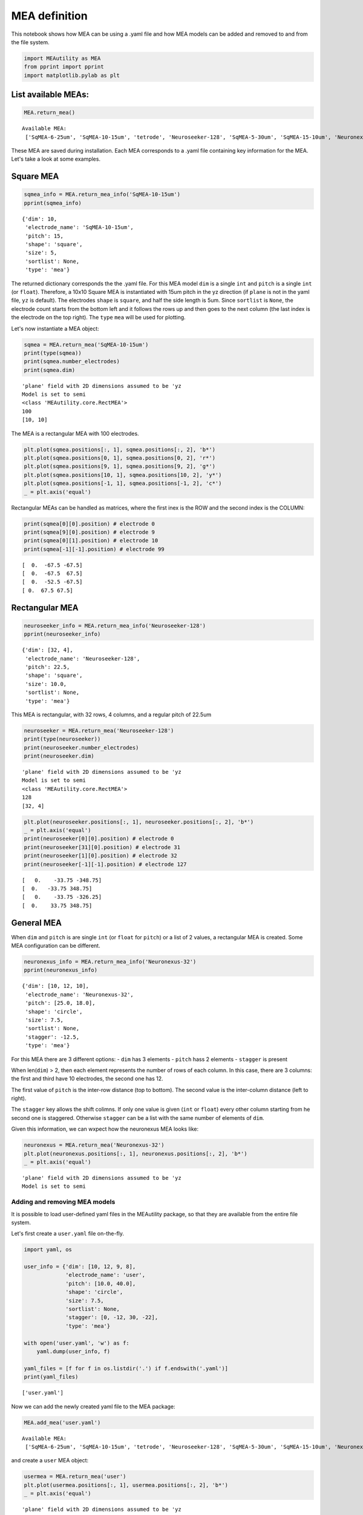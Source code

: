 
MEA definition
==============

This notebook shows how MEA can be using a .yaml file and how MEA models
can be added and removed to and from the file system.

.. code:: ipython3

    import MEAutility as MEA
    from pprint import pprint
    import matplotlib.pylab as plt

List available MEAs:
~~~~~~~~~~~~~~~~~~~~

.. code-block:: python

    MEA.return_mea()


.. parsed-literal::

    Available MEA: 
     ['SqMEA-6-25um', 'SqMEA-10-15um', 'tetrode', 'Neuroseeker-128', 'SqMEA-5-30um', 'SqMEA-15-10um', 'Neuronexus-32-Kampff', 'Neuronexus-32-cut-30', 'Neuropixels-128', 'Neuroseeker-128-Kampff', 'Neuropixels-24', 'SqMEA-7-20um', 'Neuronexus-32', 'Neuropixels-384']


These MEA are saved during installation. Each MEA corresponds to a .yaml
file containing key information for the MEA. Let's take a look at some
examples.

Square MEA
~~~~~~~~~~

.. code-block:: python

    sqmea_info = MEA.return_mea_info('SqMEA-10-15um')
    pprint(sqmea_info)


.. parsed-literal::

    {'dim': 10,
     'electrode_name': 'SqMEA-10-15um',
     'pitch': 15,
     'shape': 'square',
     'size': 5,
     'sortlist': None,
     'type': 'mea'}


The returned dictionary corresponds the the .yaml file. For this MEA
model ``dim`` is a single ``int`` and ``pitch`` is a single ``int`` (or
``float``). Therefore, a 10x10 Square MEA is instantiated with 15um
pitch in the yz direction (if ``plane`` is not in the yaml file, ``yz``
is default). The electrodes ``shape`` is ``square``, and half the side
length is 5um. Since ``sortlist`` is ``None``, the electrode count
starts from the bottom left and it follows the rows up and then goes to
the next column (the last index is the electrode on the top right). The
``type`` ``mea`` will be used for plotting.

Let's now instantiate a MEA object:

.. code-block:: python

    sqmea = MEA.return_mea('SqMEA-10-15um')
    print(type(sqmea))
    print(sqmea.number_electrodes)
    print(sqmea.dim)


.. parsed-literal::

    'plane' field with 2D dimensions assumed to be 'yz
    Model is set to semi
    <class 'MEAutility.core.RectMEA'>
    100
    [10, 10]


The MEA is a rectangular MEA with 100 electrodes.

.. code-block:: python

    plt.plot(sqmea.positions[:, 1], sqmea.positions[:, 2], 'b*')
    plt.plot(sqmea.positions[0, 1], sqmea.positions[0, 2], 'r*')
    plt.plot(sqmea.positions[9, 1], sqmea.positions[9, 2], 'g*')
    plt.plot(sqmea.positions[10, 1], sqmea.positions[10, 2], 'y*')
    plt.plot(sqmea.positions[-1, 1], sqmea.positions[-1, 2], 'c*')
    _ = plt.axis('equal')



.. image:: mea_definitions_files/mea_definitions_12_0.png


Rectangular MEAs can be handled as matrices, where the first inex is the
ROW and the second index is the COLUMN:

.. code-block:: python

    print(sqmea[0][0].position) # electrode 0
    print(sqmea[9][0].position) # electrode 9
    print(sqmea[0][1].position) # electrode 10
    print(sqmea[-1][-1].position) # electrode 99


.. parsed-literal::

    [  0.  -67.5 -67.5]
    [  0.  -67.5  67.5]
    [  0.  -52.5 -67.5]
    [ 0.  67.5 67.5]


Rectangular MEA
~~~~~~~~~~~~~~~

.. code-block:: python

    neuroseeker_info = MEA.return_mea_info('Neuroseeker-128')
    pprint(neuroseeker_info)


.. parsed-literal::

    {'dim': [32, 4],
     'electrode_name': 'Neuroseeker-128',
     'pitch': 22.5,
     'shape': 'square',
     'size': 10.0,
     'sortlist': None,
     'type': 'mea'}


This MEA is rectangular, with 32 rows, 4 columns, and a regular pitch of
22.5um

.. code-block:: python

    neuroseeker = MEA.return_mea('Neuroseeker-128')
    print(type(neuroseeker))
    print(neuroseeker.number_electrodes)
    print(neuroseeker.dim)


.. parsed-literal::

    'plane' field with 2D dimensions assumed to be 'yz
    Model is set to semi
    <class 'MEAutility.core.RectMEA'>
    128
    [32, 4]


.. code-block:: python

    plt.plot(neuroseeker.positions[:, 1], neuroseeker.positions[:, 2], 'b*')
    _ = plt.axis('equal')
    print(neuroseeker[0][0].position) # electrode 0
    print(neuroseeker[31][0].position) # electrode 31
    print(neuroseeker[1][0].position) # electrode 32
    print(neuroseeker[-1][-1].position) # electrode 127


.. parsed-literal::

    [   0.    -33.75 -348.75]
    [  0.   -33.75 348.75]
    [   0.    -33.75 -326.25]
    [  0.    33.75 348.75]



.. image:: mea_definitions_files/mea_definitions_19_1.png


General MEA
~~~~~~~~~~~

When ``dim`` and ``pitch`` is are single ``int`` (or ``float`` for
``pitch``) or a list of 2 values, a rectangular MEA is created. Some MEA
configuration can be different.

.. code-block:: python

    neuronexus_info = MEA.return_mea_info('Neuronexus-32')
    pprint(neuronexus_info)


.. parsed-literal::

    {'dim': [10, 12, 10],
     'electrode_name': 'Neuronexus-32',
     'pitch': [25.0, 18.0],
     'shape': 'circle',
     'size': 7.5,
     'sortlist': None,
     'stagger': -12.5,
     'type': 'mea'}


For this MEA there are 3 different options: - ``dim`` has 3 elements -
``pitch`` hass 2 elements - ``stagger`` is present

When len(\ ``dim``) > 2, then each element represents the number of rows
of each column. In this case, there are 3 columns: the first and third
have 10 electrodes, the second one has 12.

The first value of ``pitch`` is the inter-row distance (top to bottom).
The second value is the inter-column distance (left to right).

The ``stagger`` key allows the shift colimns. If only one value is given
(``int`` or ``float``) every other column starting from he second one is
staggered. Otherwise ``stagger`` can be a list with the same number of
elements of ``dim``.

Given this information, we can wxpect how the neuronexus MEA looks like:

.. code-block:: python

    neuronexus = MEA.return_mea('Neuronexus-32')
    plt.plot(neuronexus.positions[:, 1], neuronexus.positions[:, 2], 'b*')
    _ = plt.axis('equal')


.. parsed-literal::

    'plane' field with 2D dimensions assumed to be 'yz
    Model is set to semi



.. image:: mea_definitions_files/mea_definitions_24_1.png


Adding and removing MEA models
------------------------------

It is possible to load user-defined yaml files in the MEAutility
package, so that they are available from the entire file system.

Let's first create a ``user.yaml`` file on-the-fly.

.. code-block:: python

    import yaml, os
    
    user_info = {'dim': [10, 12, 9, 8],
                 'electrode_name': 'user',
                 'pitch': [10.0, 40.0],
                 'shape': 'circle',
                 'size': 7.5,
                 'sortlist': None,
                 'stagger': [0, -12, 30, -22],
                 'type': 'mea'}
    
    with open('user.yaml', 'w') as f:
        yaml.dump(user_info, f)
        
    yaml_files = [f for f in os.listdir('.') if f.endswith('.yaml')]
    print(yaml_files)


.. parsed-literal::

    ['user.yaml']


Now we can add the newly created yaml file to the MEA package:

.. code-block:: python

    MEA.add_mea('user.yaml')


.. parsed-literal::

    Available MEA: 
     ['SqMEA-6-25um', 'SqMEA-10-15um', 'tetrode', 'Neuroseeker-128', 'SqMEA-5-30um', 'SqMEA-15-10um', 'Neuronexus-32-Kampff', 'Neuronexus-32-cut-30', 'Neuropixels-128', 'Neuroseeker-128-Kampff', 'Neuropixels-24', 'SqMEA-7-20um', 'Neuronexus-32', 'user', 'Neuropixels-384']


and create a ``user`` MEA object:

.. code-block:: python

    usermea = MEA.return_mea('user')
    plt.plot(usermea.positions[:, 1], usermea.positions[:, 2], 'b*')
    _ = plt.axis('equal')


.. parsed-literal::

    'plane' field with 2D dimensions assumed to be 'yz
    Model is set to semi



.. image:: mea_definitions_files/mea_definitions_31_1.png


If we don't need the ``user`` MEA anymore, we can remove it from the MEA
package:

.. code-block:: python

    MEA.remove_mea('user')


.. parsed-literal::

    Removed:  /home/alessiob/anaconda3/envs/mearec/lib/python3.6/site-packages/MEAutility/electrodes/user.yaml
    Available MEA: 
     ['SqMEA-6-25um', 'SqMEA-10-15um', 'tetrode', 'Neuroseeker-128', 'SqMEA-5-30um', 'SqMEA-15-10um', 'Neuronexus-32-Kampff', 'Neuronexus-32-cut-30', 'Neuropixels-128', 'Neuroseeker-128-Kampff', 'Neuropixels-24', 'SqMEA-7-20um', 'Neuronexus-32', 'Neuropixels-384']

